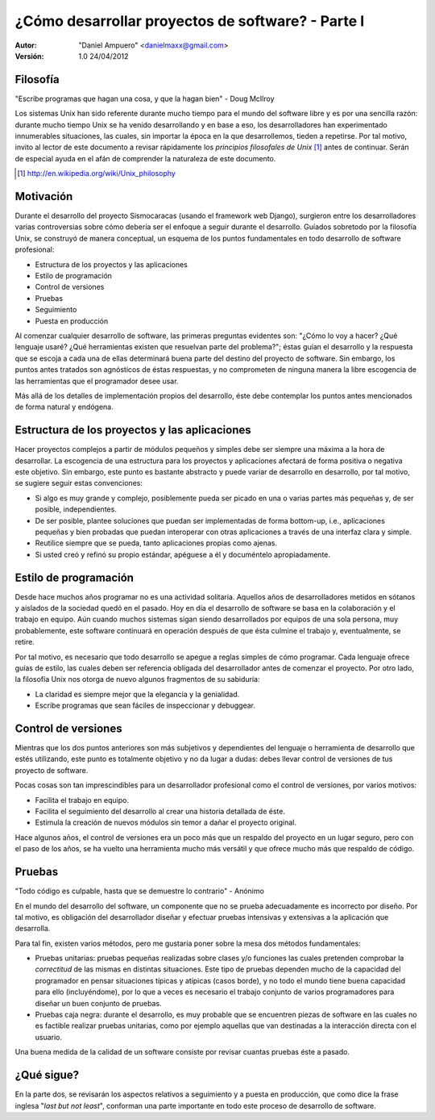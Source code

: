 ==================================================
¿Cómo desarrollar proyectos de software? - Parte I
==================================================

:Autor:
	"Daniel Ampuero" <danielmaxx@gmail.com>

:Versión: 1.0 24/04/2012

Filosofía
=========

"Escribe programas que hagan una cosa, y que la hagan bien" - Doug McIlroy

Los sistemas Unix han sido referente durante mucho tiempo para el
mundo del software libre y es por una sencilla razón: durante mucho
tiempo Unix se ha venido desarrollando y en base a eso, los 
desarrolladores han experimentado innumerables situaciones, las cuales,
sin importar la época en la que desarrollemos, tieden a repetirse. Por
tal motivo, invito al lector de este documento a revisar rápidamente
los *principios filosofales de Unix* [#]_ antes de continuar. Serán de
especial ayuda en el afán de comprender la naturaleza de este documento.

.. [#] http://en.wikipedia.org/wiki/Unix_philosophy

Motivación
==========

Durante el desarrollo del proyecto Sismocaracas (usando el framework web
Django), surgieron entre los desarrolladores varias controversias sobre
cómo debería ser el enfoque a seguir durante el desarrollo. Guíados
sobretodo por la filosofía Unix, se construyó de manera conceptual, un
esquema de los puntos fundamentales en todo desarrollo de software 
profesional:

- Estructura de los proyectos y las aplicaciones
- Estilo de programación
- Control de versiones
- Pruebas
- Seguimiento
- Puesta en producción

Al comenzar cualquier desarrollo de software, las primeras preguntas evidentes
son: "¿Cómo lo voy a hacer? ¿Qué lenguaje usaré? ¿Qué herramientas existen
que resuelvan parte del problema?"; éstas guían el desarrollo y la respuesta
que se escoja a cada una de ellas determinará buena parte del destino del
proyecto de software. Sin embargo, los puntos antes tratados son agnósticos
de éstas respuestas, y no comprometen de ninguna manera la libre escogencia
de las herramientas que el programador desee usar.

Más allá de los detalles de implementación propios del desarrollo, éste debe
contemplar los puntos antes mencionados de forma natural y endógena.

Estructura de los proyectos y las aplicaciones
==============================================

Hacer proyectos complejos a partir de módulos pequeños y simples debe ser
siempre una máxima a la hora de desarrollar. La escogencia de una estructura 
para los proyectos y aplicaciones afectará de forma positiva o negativa este
objetivo. Sin embargo, este punto es bastante abstracto y puede variar de
desarrollo en desarrollo, por tal motivo, se sugiere seguir estas convenciones:

- Si algo es muy grande y complejo, posiblemente pueda ser picado en
  una o varias partes más pequeñas y, de ser posible, independientes.
- De ser posible, plantee soluciones que puedan ser implementadas de
  forma bottom-up, i.e., aplicaciones pequeñas y bien probadas que
  puedan interoperar con otras aplicaciones a través de una interfaz
  clara y simple.
- Reutilice siempre que se pueda, tanto aplicaciones propias como ajenas.
- Si usted creó y refinó su propio estándar, apéguese a él y
  documéntelo apropiadamente.

Estilo de programación
======================

Desde hace muchos años programar no es una actividad solitaria. Aquellos años
de desarrolladores metidos en sótanos y aislados de la sociedad quedó en el
pasado. Hoy en día el desarrollo de software se basa en la colaboración y el
trabajo en equipo. Aún cuando muchos sistemas sigan siendo desarrollados por
equipos de una sola persona, muy probablemente, este software continuará en
operación después de que ésta culmine el trabajo y, eventualmente, se retire.

Por tal motivo, es necesario que todo desarrollo se apegue a reglas simples de
cómo programar. Cada lenguaje ofrece guías de estilo, las cuales deben ser
referencia obligada del desarrollador antes de comenzar el proyecto. Por otro
lado, la filosofía Unix nos otorga de nuevo algunos fragmentos de su sabiduría:

- La claridad es siempre mejor que la elegancia y la genialidad.
- Escribe programas que sean fáciles de inspeccionar y debuggear.

Control de versiones
====================

Mientras que los dos puntos anteriores son más subjetivos y dependientes del
lenguaje o herramienta de desarrollo que estés utilizando, este punto es totalmente
objetivo y no da lugar a dudas: debes llevar control de versiones de tus proyecto
de software.

Pocas cosas son tan imprescindibles para un desarrollador profesional como el
control de versiones, por varios motivos: 

- Facilita el trabajo en equipo.
- Facilita el seguimiento del desarrollo al crear una historia detallada de éste. 
- Estimula la creación de nuevos módulos sin temor a dañar el proyecto original.

Hace algunos años, el control de versiones era un poco más que un respaldo del
proyecto en un lugar seguro, pero con el paso de los años, se ha vuelto una 
herramienta mucho más versátil y que ofrece mucho más que respaldo de código.

Pruebas
=======

"Todo código es culpable, hasta que se demuestre lo contrario" - Anónimo

En el mundo del desarrollo del software, un componente que no se prueba adecuadamente
es incorrecto por diseño. Por tal motivo, es obligación del desarrollador
diseñar y efectuar pruebas intensivas y extensivas a la aplicación que desarrolla.

Para tal fin, existen varios métodos, pero me gustaría poner sobre la mesa dos
métodos fundamentales:

- Pruebas unitarias: pruebas pequeñas realizadas sobre clases y/o funciones las cuales pretenden comprobar la *correctitud* de las mismas en distintas situaciones. Este tipo de pruebas dependen mucho de la capacidad del programador en pensar situaciones típicas y atípicas (casos borde), y no todo el mundo tiene buena capacidad para ello (incluyéndome), por lo que a veces es necesario el trabajo conjunto de varios programadores para diseñar un buen conjunto de pruebas.

- Pruebas caja negra: durante el desarrollo, es muy probable que se encuentren piezas de software en las cuales no es factible realizar pruebas unitarias, como por ejemplo aquellas que van destinadas a la interacción directa con el usuario.

Una buena medida de la calidad de un software consiste por revisar cuantas pruebas
éste a pasado.


¿Qué sigue?
===========

En la parte dos, se revisarán los aspectos relativos a seguimiento y a puesta en 
producción, que como dice la frase inglesa "*last but not least*", conforman una
parte importante en todo este proceso de desarrollo de software.











